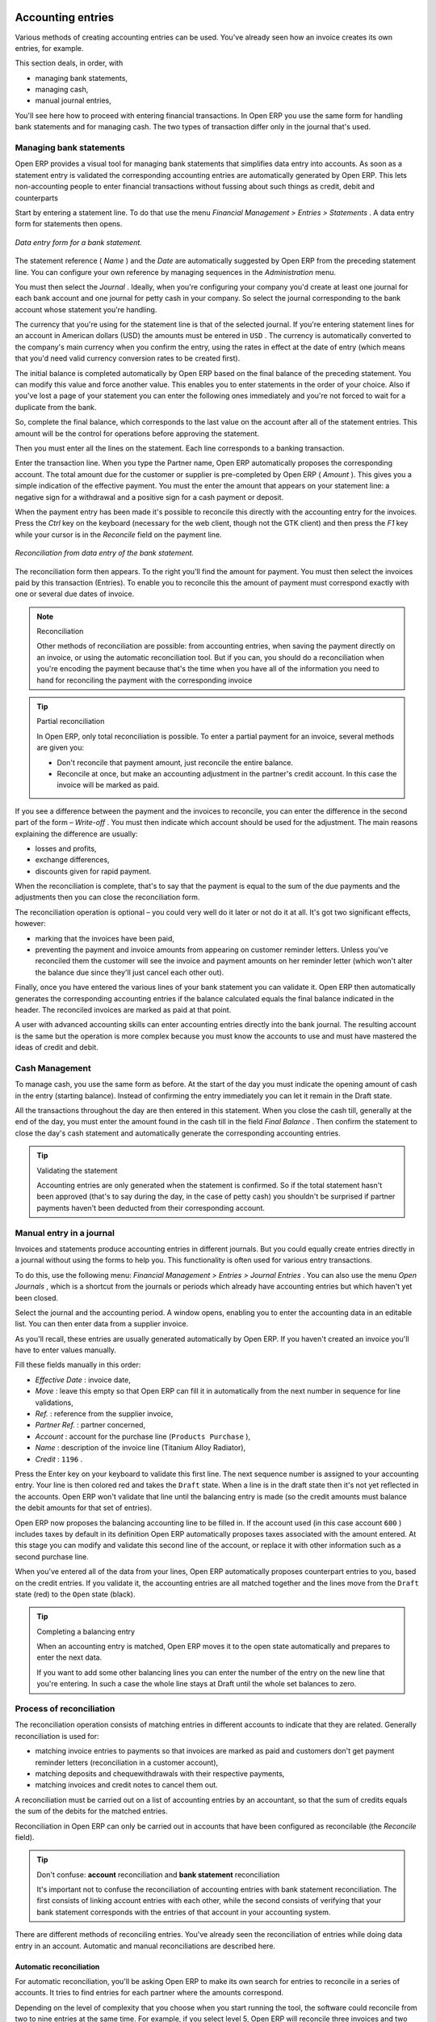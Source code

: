 
.. index::
   single: Accounting Entry

Accounting entries
==================

Various methods of creating accounting entries can be used. You've already seen how an invoice creates its own entries, for example.

This section deals, in order, with

* managing bank statements,

* managing cash,

* manual journal entries,

You'll see here how to proceed with entering financial transactions. In Open ERP you use the same form for handling bank statements and for managing cash. The two types of transaction differ only in the journal that's used.

.. index::
   single: Bank; Statements
   single: Statement

Managing bank statements
------------------------

Open ERP provides a visual tool for managing bank statements that simplifies data entry into accounts. As soon as a statement entry is validated the corresponding accounting entries are automatically generated by Open ERP. This lets non-accounting people to enter financial transactions without fussing about such things as credit, debit and counterparts

Start by entering a statement line. To do that use the menu  *Financial Management > Entries > Statements* . A data entry form for statements then opens.

.. figure::  images/account_statement.png
   :align: center

   *Data entry form for a bank statement.*


The statement reference ( *Name* ) and the  *Date*  are automatically suggested by Open ERP from the preceding statement line. You can configure your own reference by managing sequences in the *Administration* menu.

You must then select the  *Journal* . Ideally, when you're configuring your company you'd create at least one journal for each bank account and one journal for petty cash in your company. So select the journal corresponding to the bank account whose statement you're handling.

The currency that you're using for the statement line is that of the selected journal. If you're entering statement lines for an account in American dollars (USD) the amounts must be entered in \ ``USD``\  . The currency is automatically converted to the company's main currency when you confirm the entry, using the rates in effect at the date of entry (which means that you'd need valid currency conversion rates to be created first).

The initial balance is completed automatically by Open ERP based on the final balance of the preceding statement. You can modify this value and force another value. This enables you to enter statements in the order of your choice. Also if you've lost a page of your statement you can enter the following ones immediately and you're not forced to wait for a duplicate from the bank.

So, complete the final balance, which corresponds to the last value on the account after all of the statement entries. This amount will be the control for operations before approving the statement.

Then you must enter all the lines on the statement. Each line corresponds to a banking transaction.

Enter the transaction line. When you type the Partner name, Open ERP automatically proposes the corresponding account. The total amount due for the customer or supplier is pre-completed by Open ERP ( *Amount* ). This gives you a simple indication of the effective payment. You must the enter the amount that appears on your statement line: a negative sign for a withdrawal and a positive sign for a cash payment or deposit.

When the payment entry has been made it's possible to reconcile this directly with the accounting entry for the invoices. Press the  *Ctrl*  key on the keyboard (necessary for the web client, though not the GTK client) and then press the  *F1*  key while your cursor is in the  *Reconcile*  field on the payment line.


.. figure::  images/account_statement_reconcile.png
   :align: center

   *Reconciliation from data entry of the bank statement.*

The reconciliation form then appears. To the right you'll find the amount for payment. You must then select the invoices paid by this transaction (Entries). To enable you to reconcile this the amount of payment must correspond exactly with one or several due dates of invoice.

.. note::  Reconciliation

	Other methods of reconciliation are possible: from accounting entries, when saving the payment directly on an invoice, or using the automatic reconciliation tool. But if you can, you should do a reconciliation when you're encoding the payment because that's the time when you have all of the information you need to hand for reconciling the payment with the corresponding invoice

.. tip:: Partial reconciliation

	In Open ERP, only total reconciliation is possible. To enter a partial payment for an invoice, several methods are given you:

	* Don't reconcile that payment amount, just reconcile the entire balance. 

	* Reconcile at once, but make an accounting adjustment in the partner's credit account. In this case the invoice will be marked as paid.

If you see a difference between the payment and the invoices to reconcile, 
you can enter the difference in the second part of the form –  *Write-off* . 
You must then indicate which account should be used for the adjustment. 
The main reasons explaining the difference are usually:

* losses and profits,

* exchange differences,

* discounts given for rapid payment.

When the reconciliation is complete, that's to say that the payment is equal to the sum of the due payments and the adjustments then you can close the reconciliation form.

The reconciliation operation is optional – you could very well do it later or not do it at all. It's got two significant effects, however:

* marking that the invoices have been paid,

* preventing the payment and invoice amounts from appearing on customer reminder letters. Unless you've reconciled them the customer will see the invoice and payment amounts on her reminder letter (which won't alter the balance due since they'll just cancel each other out).

Finally, once you have entered the various lines of your bank statement you can validate it. Open ERP then automatically generates the corresponding accounting entries if the balance calculated equals the final balance indicated in the header. The reconciled invoices are marked as paid at that point.

A user with advanced accounting skills can enter accounting entries directly into the bank journal. The resulting account is the same but the operation is more complex because you must know the accounts to use and must have mastered the ideas of credit and debit.

.. index::
   single: Cash Management
.. 

Cash Management
---------------

To manage cash, you use the same form as before. At the start of the day you must indicate the opening amount of cash in the entry (starting balance). Instead of confirming the entry immediately you can let it remain in the Draft state.

All the transactions throughout the day are then entered in this statement. When you close the cash till, generally at the end of the day, you must enter the amount found in the cash till in the field  *Final Balance* . Then confirm the statement to close the day's cash statement and automatically generate the corresponding accounting entries.

.. tip::  Validating the statement 

	Accounting entries are only generated when the statement is confirmed. 
	So if the total statement hasn't been approved (that's to say during the day, in the case of petty cash) 
	you shouldn't be surprised if partner payments haven't been deducted from their corresponding account.

Manual entry in a journal
-------------------------

Invoices and statements produce accounting entries in different journals. But you could equally create entries directly in a journal without using the forms to help you. This functionality is often used for various entry transactions.

To do this, use the following menu:  *Financial Management > Entries > Journal Entries* . You can also use the menu  *Open Journals* , which is a shortcut from the journals or periods which already have accounting entries but which haven't yet been closed.

Select the journal and the accounting period. A window opens, enabling you to enter the accounting data in an editable list. You can then enter data from a supplier invoice.

As you'll recall, these entries are usually generated automatically by Open ERP. If you haven't created an invoice you'll have to enter values manually.

Fill these fields manually in this order:

*  *Effective Date* : invoice date,

*  *Move* : leave this empty so that Open ERP can fill it in automatically from the next number in sequence for line validations,

*  *Ref.* : reference from the supplier invoice,

*  *Partner Ref.* : partner concerned,

*  *Account* : account for the purchase line (\ ``Products Purchase``\  ),

*  *Name* : description of the invoice line (Titanium Alloy Radiator),

*  *Credit* : \ ``1196``\  .

Press the Enter key on your keyboard to validate this first line. The next sequence number is assigned to your accounting entry. Your line is then colored red and takes the \ ``Draft``\   state. When a line is in the draft state then it's not yet reflected in the accounts. Open ERP won't validate that line until the balancing entry is made (so the credit amounts must balance the debit amounts for that set of entries).

Open ERP now proposes the balancing accounting line to be filled in. If the account used (in this case account \ ``600``\  ) includes taxes by default in its definition Open ERP automatically proposes taxes associated with the amount entered. At this stage you can modify and validate this second line of the account, or replace it with other information such as a second purchase line.

When you've entered all of the data from your lines, Open ERP automatically proposes counterpart entries to you, based on the credit entries. If you validate it, the accounting entries are all matched together and the lines move from the \ ``Draft``\   state (red) to the \ ``Open``\   state (black).

.. tip:: Completing a balancing entry 

	When an accounting entry is matched, Open ERP moves it to the open state automatically and prepares to enter the next data.

	If you want to add some other balancing lines you can enter the number of the entry on the new line that you're entering. 
	In such a case the whole line stays at Draft until the whole set balances to zero.

Process of reconciliation
-------------------------

The reconciliation operation consists of matching entries in different accounts to indicate that they are related. Generally reconciliation is used for:

* matching invoice entries to payments so that invoices are marked as paid and customers don't get payment reminder letters (reconciliation in a customer account),

* matching deposits and chequewithdrawals with their respective payments,

* matching invoices and credit notes to cancel them out.

A reconciliation must be carried out on a list of accounting entries by an accountant, so that the sum of credits equals the sum of the debits for the matched entries.

Reconciliation in Open ERP can only be carried out in accounts that have been configured as reconcilable (the  *Reconcile*  field).

.. tip:: Don't confuse: **account** reconciliation and **bank statement** reconciliation

	It's important not to confuse the reconciliation of accounting entries with bank statement reconciliation. 
	The first consists of linking account entries with each other, while the second consists of verifying 
	that your bank statement corresponds with the entries of that account in your accounting system.

There are different methods of reconciling entries. You've already seen the reconciliation of entries while doing data entry in an account. Automatic and manual reconciliations are described here.

.. index::
    single: Reconciliation; Automatic

Automatic reconciliation
^^^^^^^^^^^^^^^^^^^^^^^^

For automatic reconciliation, you'll be asking Open ERP to make its own search for entries to reconcile in a series of accounts. It tries to find entries for each partner where the amounts correspond.

Depending on the level of complexity that you choose when you start running the tool, the software could reconcile from two to nine entries at the same time. For example, if you select level 5, Open ERP will reconcile three invoices and two payments if the total amounts correspond.


.. figure::  images/account_reconcile_auto.png
   :align: center

   *Form for automatic reconciliation.*

To start the reconciliation tool, click  *Financial management > Periodical Processing > Reconciliation > Automatic Reconciliation* .

A form opens, asking you for the following information:

*  *Account to reconcile* : you can select one, several, or all reconcilable accounts,

* the period to take into consideration ( *Start of Period*  /  *End of Period* ),

* the  *Reconciliation Power*  (from \ ``2``\   to \ ``9``\  ),

* information needed for the adjustment (details for the  *Write-Off Move* ).

.. note:: Reconciling

	You can reconcile:

	* all the Accounts Receivable – your customer accounts of type Debtor,

	* all the Accounts Payable – your supplier accounts of type Creditor.

The adjustment option enables you to reconcile entries even if their amounts aren't exactly equivalent. For example, Open ERP permits foreign customers whose accounts are in different currencies to have a difference of up to 0.50 units of currency and put the difference in a write-off account.

.. tip:: Limit write-off adjustments 

	You shouldn't make the adjustment limits too large. Companies that introduced substantial automatic write-off adjustments have found that all employee expense reimbursements below the limit were written off automatically!

.. note:: Default values 

	If you start the automatic reconciliation tool regularly you should set the default values for each field 
	by pressing the Ctrl key and using the right-click mouse button 
	(when the form is in edit mode using the web client, or just using the GTK client). 
	This means that you won't have to re-type all the fields each time.

.. index::
    single: Reconciliation; Manual

Manual reconciliation
^^^^^^^^^^^^^^^^^^^^^

For manual reconciliation, open the entries for reconciling an account through the menu  *Financial Management > Periodical Processing > Reconciliation > Manual Reconciliation* . You can also call up manual reconciliation from any screen that shows accounting entries.

Select entries that you want to reconcile. From the selection, Open ERP indicates the sum of debits and credits for the selected entries. When these are equal you can click the  *Reconcile Entries*  button to reconcile the entries.

	.. note::  *Example Real case of using reconciliation* 

			Suppose that you're entering customer order details. You ask “what's outstanding on the customer account ?” (that is the list of unpaid invoices and unreconciled payments). To review it from the order form, right-click the mouse button on the Partner field and select the view Receivables and Payables. Open ERP opens a history of unreconciled accounting entries on screen.

	            .. figure::  images/account_sample2_entries.png
	               :align: center
	               :scale: 80   

			You see an invoice for 1900 and a payment two weeks later of 1900 with the same reference. You can select the two lines in that view. The total at the bottom of the page shows you that the credit amount equals the debit amount for the selected line. Click Reconcile Entries to reconcile the two lines.

			After this these lines can't be selected and won't appear when the entries are listed again. If there's a difference between the two entries, Open ERP suggests that you make an adjustment. This adjustment is a compensating entry that enables a complete reconciliation. You must therefore specify the journal and the account to be used for the adjustment.

For example, if you want to reconcile the following entries:



.. csv-table:: **Entries for reconciliation**
   :header: "Date","Ref.","Description","Account","Debit","Credit"
   :widths: 12, 5, 15, 5,5,5
   
   "12 May 08","FAC23","Car hire","4010","544.50",""
   "25 May 08","FAC44","Car insurance","4010","100.00",""
   "31 May 08","PAY01","Invoices n° 23, 44","4010","","644.00"
   
On reconciliation, Open ERP shows a difference of 0.50. At this stage you have two possibilities:

* don't reconcile, and the customer receives a request for 0.50,

* reconcile and accept an adjustment of 0.50 that you will take from the P&L account.

Open ERP generates the following account automatically:


.. csv-table:: **Write-off account**
   :header: "Date","Ref.","Description","Account","Debit","Credit"
   :widths: 12, 5, 15, 5,5,5
   
   "Date","Ref.","Description","Account","Debit","Credit"
   "03 Jun 08","AJ001","Adjustment: profits and losses","4010","","0.50"
   "03 Jun 08","AJ001","Adjustment: profits and losses","XXX","0.50",""


The two invoices and the payment will be reconciled in the first adjustment line. The two invoices will then be automatically marked as paid.

.. index::
   single: Payments
.. 

Management of payments
======================

Open ERP gives you forms for preparing, validating and executing payment orders. This enables you to manage issues such as:

	#. Payment provided on several due dates.

	#. Automatic payment dates.

	#. Separating payment preparation and payment approval in your company.

	#. Preparing an order during the week containing several payments, then creating a payment file at the end of the week.

	#. Creating a file for electronic payment which can be sent to a bank for execution.

	#. Splitting payments dependent on the balances available in your various bank accounts.

Process for managing payment orders
-----------------------------------

To use the tool for managing payments you must first install the module \ ``account_payment``\  . It's part of the core Open ERP system.

The workflow for managing payment is as follows:


.. figure::  images/account_payment_flow.png
   :align: center

   *Workflow for handling payments to suppliers.*

The system enables you to enter a series of payments to be carried out from your various bank accounts. Once the different payments have been registered you can validate the payment orders. During validation you can modify and approve the the payment orders, sending the order to the bank for electronic funds transfer or just printing cheques as you wish.

For example if you have to pay a supplier's invoice for a large amount you can split the payments amongst several bank accounts according to their available balance. To do this you can prepare several Draft orders and validate them once you're satisfied that the split is correct.

This process can also be regularly scheduled. In some companies, a payment order is kept in Draft state and payments are added to the draft list each day. At the end of the week it's an accountant's job to work on all of the waiting payment orders.

Once the payment order is confirmed there's still a validation step for an accountant to carry out. You could imagine that these orders would be prepared by an accounts clerk, and then approved by a manager to go ahead with payment.

.. TODO - get the details corrected here - web client can now do this

.. tip:: Payment Workflow 

	An Open ERP workflow is associated with each payment order. 
	To see a visualization of it you'll have to use the GTK client. 
	Select a payment order and click *Plugins > Print workflow* from the top menu.

	You can integrate more complex workflow rules to manage payment orders by adapting the workflow. 
	For example, in some companies payments must be approved by a manager under certain cash flow or value limit conditions.

.. figure::  images/account_payment_workflow.png
   :align: center

   *Payments workflow.*

When the accounting manager validates the document, Open ERP generates a banking file with all the payment orders. You can then just send the file over your electronic connection with your bank to execute all your payments.

In small businesses it's usually the same person who enters the payment orders and who validates them. In this case you should just click the two buttons, one after the other, to confirm the payment.

Preparation and execution of orders.
------------------------------------

To enter a payment order, use the menu  *Financial Management > Payment > Payment Orders* .

.. figure::  images/account_payment_order.png
   :align: center
   :scale: 95
	
   *Entering a payment order.*

Open ERP then suggests a reference number for your payment order. As usual, you can change the start point for this sequence from the  *Administration*  menu.

You then have to choose a payment mode from the various methods available to your company. These have to be configured when you set the accounting system up using menus  *Financial Management > Configuration > Payment Type*  and  *Financial Management > Configuration > Payment Mode* . Some examples are:

* Cheques

* Bank transfer,

* Visa card on a FORTIS account,

* Petty cash.

Then you must indicate the  *Preferred date*  for payment:

* \ ``Due date``\  : each operation will be effected at the invoice deadline date,

* \ ``Directly``\  : the operations will be effected when the orders are validated,

* \ ``Fixed date``\  : you must specify an effective payment date in the  *Scheduled date if fixed*  field that follows.

The date is particularly important for the preparation of electronic transfers because banking interfaces enable you to select a future execution date for each operation. So to configure your Open ERP most simply you can choose to pay all invoices automatically by their deadline.

You must then select the invoices to pay. They can be manually entered in the field  *Payment Line*  but it's easier to add them automatically. For that, click  *Add payment lines*  and Open ERP will then propose lines with payment deadlines. For each deadline you can see:

* the invoice  *Effective date* ,

* the reference  *Ref.*  and description of the invoice,  *Name* ,

* the deadline for the invoice,

* the amount to be paid in the company's default currency,

* the amount to be paid in the currency of the invoice.

You can then accept the payment proposed by Open ERP or select the entries that you'll pay or not pay on that order. Open ERP gives you all the necessary information to make a payment decision for each line item:

* account,

* supplier's bank account,

* amount that will be paid,

* amount to pay,

* the supplier,

* total amount owed to the supplier,

* due date,

* date of creation.

You can modify the first three fields on each line: the account, the supplier's bank account and the amount that will be paid. This arrangement is very practical because it gives you complete visibility of all the company's trade payables. You can pay only a part of an invoice, for example, and in preparing your next payment order Open ERP automatically suggests payment of the remainder owed.

When the payment has been prepared correctly, click  *Confirm* . The payment then changes to the \ ``Open``\   state and a new button appears that can be used to start the payment process. Depending on the chosen payment method, Open ERP provides a file containing all of the payment orders. You can send this to the bank to make the payment transfers.

In future versions of Open ERP it's expected that the system will be able to prepare and print cheques.



.. Copyright © Open Object Press. All rights reserved.

.. You may take electronic copy of this publication and distribute it if you don't
.. change the content. You can also print a copy to be read by yourself only.

.. We have contracts with different publishers in different countries to sell and
.. distribute paper or electronic based versions of this book (translated or not)
.. in bookstores. This helps to distribute and promote the Open ERP product. It
.. also helps us to create incentives to pay contributors and authors using author
.. rights of these sales.

.. Due to this, grants to translate, modify or sell this book are strictly
.. forbidden, unless Tiny SPRL (representing Open Object Presses) gives you a
.. written authorisation for this.

.. Many of the designations used by manufacturers and suppliers to distinguish their
.. products are claimed as trademarks. Where those designations appear in this book,
.. and Open ERP Press was aware of a trademark claim, the designations have been
.. printed in initial capitals.

.. While every precaution has been taken in the preparation of this book, the publisher
.. and the authors assume no responsibility for errors or omissions, or for damages
.. resulting from the use of the information contained herein.

.. Published by Open ERP Press, Grand Rosière, Belgium

